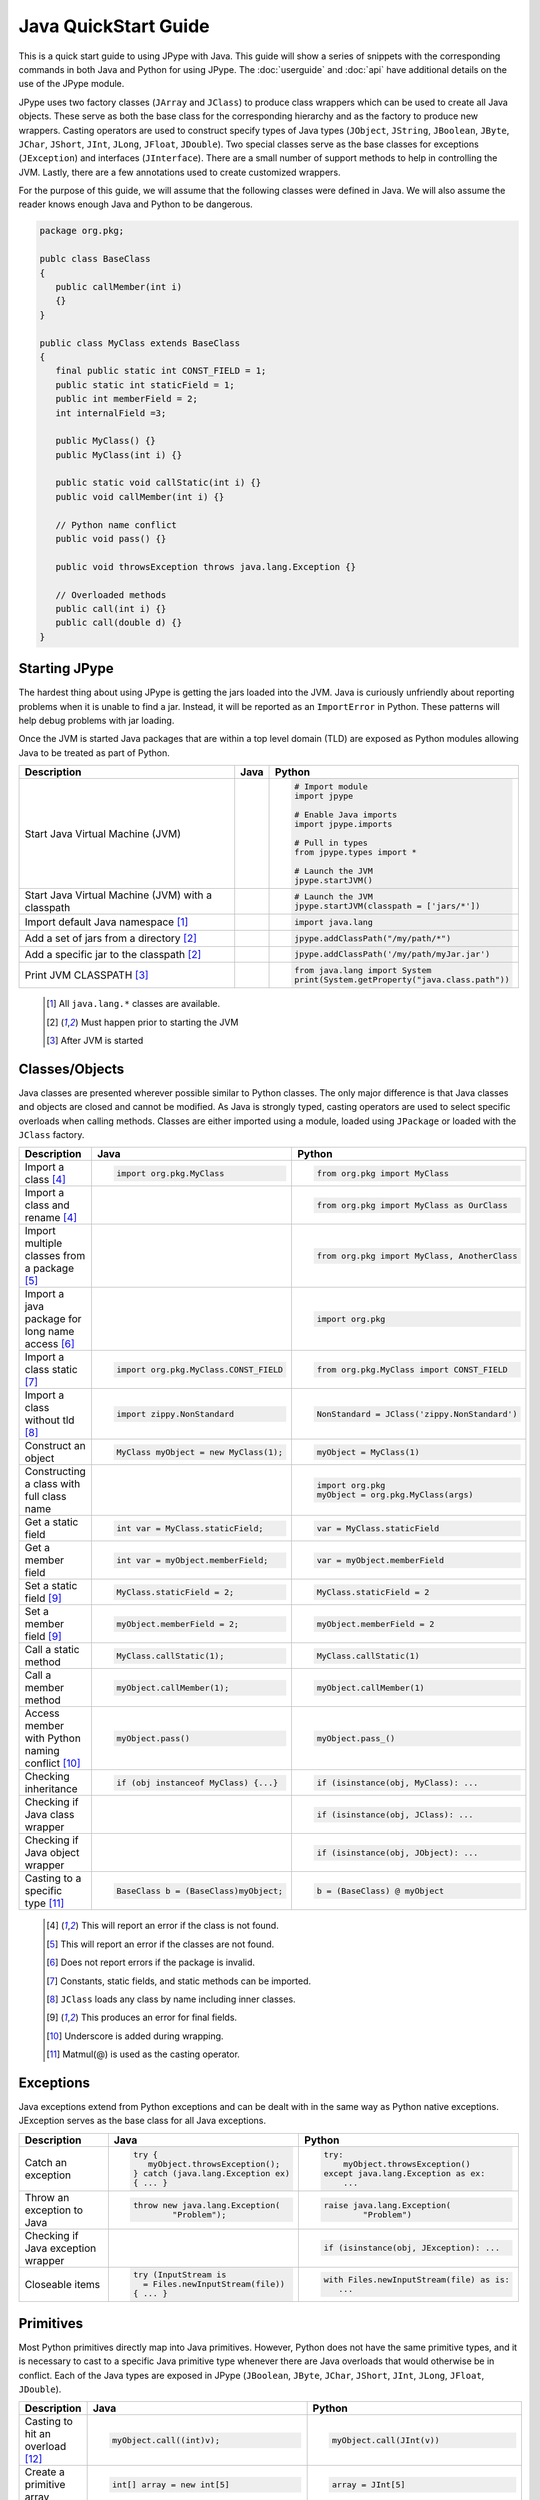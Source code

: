 
Java QuickStart Guide
=====================

This is a quick start guide to using JPype with Java.  This guide will show a
series of snippets with the corresponding commands in both Java and Python for
using JPype.  The :doc:`userguide` and :doc:`api` have additional details on
the use of the JPype module.

JPype uses two factory classes (``JArray`` and ``JClass``) to produce class
wrappers which can be used to create all Java objects.  These serve as both the
base class for the corresponding hierarchy and as the factory to produce new
wrappers.  Casting operators are used to construct specify types of Java types
(``JObject``, ``JString``, ``JBoolean``, ``JByte``, ``JChar``, ``JShort``,
``JInt``, ``JLong``, ``JFloat``, ``JDouble``). Two special classes serve as the
base classes for exceptions (``JException``) and interfaces (``JInterface``).
There are a small number of support methods to help in controlling the JVM.
Lastly, there are a few annotations used to create customized wrappers.

For the purpose of this guide, we will assume that the following classes were
defined in Java.  We will also assume the reader knows enough Java and Python
to be dangerous.  



.. code-block:: java

    package org.pkg;

    publc class BaseClass
    {
       public callMember(int i)
       {}
    }

    public class MyClass extends BaseClass
    {
       final public static int CONST_FIELD = 1;
       public static int staticField = 1;
       public int memberField = 2;
       int internalField =3;

       public MyClass() {}
       public MyClass(int i) {}

       public static void callStatic(int i) {}
       public void callMember(int i) {}

       // Python name conflict
       public void pass() {}

       public void throwsException throws java.lang.Exception {}

       // Overloaded methods
       public call(int i) {}
       public call(double d) {}
    }

Starting JPype
--------------

The hardest thing about using JPype is getting the jars loaded into the JVM.
Java is curiously unfriendly about reporting problems when it is unable to find
a jar.  Instead, it will be reported as an ``ImportError`` in Python.
These patterns will help debug problems with jar loading.

Once the JVM is started Java packages that are within a top level domain (TLD)
are exposed as Python modules allowing Java to be treated as part of Python.


+---------------------------+---------------------------------------------------------+---------------------------------------------------------+
| Description               | Java                                                    | Python                                                  |
+===========================+=========================================================+=========================================================+
|                           |                                                         |                                                         |
| Start Java Virtual        |                                                         | .. code-block:: python                                  |
| Machine (JVM)             |                                                         |                                                         |
|                           |                                                         |     # Import module                                     |
|                           |                                                         |     import jpype                                        |
|                           |                                                         |                                                         |
|                           |                                                         |     # Enable Java imports                               |
|                           |                                                         |     import jpype.imports                                |
|                           |                                                         |                                                         |
|                           |                                                         |     # Pull in types                                     |
|                           |                                                         |     from jpype.types import *                           |
|                           |                                                         |                                                         |
|                           |                                                         |     # Launch the JVM                                    |
|                           |                                                         |     jpype.startJVM()                                    |
|                           |                                                         |                                                         |
+---------------------------+---------------------------------------------------------+---------------------------------------------------------+
|                           |                                                         |                                                         |
| Start Java Virtual        |                                                         | .. code-block:: python                                  |
| Machine (JVM) with a      |                                                         |                                                         |
| classpath                 |                                                         |     # Launch the JVM                                    |
|                           |                                                         |     jpype.startJVM(classpath = ['jars/*'])              |
|                           |                                                         |                                                         |
+---------------------------+---------------------------------------------------------+---------------------------------------------------------+
|                           |                                                         |                                                         |
| Import default Java       |                                                         | .. code-block:: python                                  |
| namespace [1]_            |                                                         |                                                         |
|                           |                                                         |     import java.lang                                    |
|                           |                                                         |                                                         |
+---------------------------+---------------------------------------------------------+---------------------------------------------------------+
|                           |                                                         |                                                         |
| Add a set of jars from a  |                                                         | .. code-block:: python                                  |
| directory [2]_            |                                                         |                                                         |
|                           |                                                         |     jpype.addClassPath("/my/path/*")                    |
|                           |                                                         |                                                         |
+---------------------------+---------------------------------------------------------+---------------------------------------------------------+
|                           |                                                         |                                                         |
| Add a specific jar to the |                                                         | .. code-block:: python                                  |
| classpath [2]_            |                                                         |                                                         |
|                           |                                                         |     jpype.addClassPath('/my/path/myJar.jar')            |
|                           |                                                         |                                                         |
+---------------------------+---------------------------------------------------------+---------------------------------------------------------+
|                           |                                                         |                                                         |
| Print JVM CLASSPATH [3]_  |                                                         | .. code-block:: python                                  |
|                           |                                                         |                                                         |
|                           |                                                         |     from java.lang import System                        |
|                           |                                                         |     print(System.getProperty("java.class.path"))        |
|                           |                                                         |                                                         |
+---------------------------+---------------------------------------------------------+---------------------------------------------------------+

    .. [1] All ``java.lang.*`` classes are available.
    .. [2] Must happen prior to starting the JVM
    .. [3] After JVM is started


Classes/Objects
---------------

Java classes are presented wherever possible similar to Python classes. The
only major difference is that Java classes and objects are closed and cannot be
modified.  As Java is strongly typed, casting operators are used to select
specific overloads when calling methods.  Classes are either imported using a
module, loaded using ``JPackage`` or loaded with the ``JClass`` factory.


+---------------------------+---------------------------------------------------------+---------------------------------------------------------+
| Description               | Java                                                    | Python                                                  |
+===========================+=========================================================+=========================================================+
|                           |                                                         |                                                         |
| Import a class [4]_       | .. code-block:: java                                    | .. code-block:: python                                  |
|                           |                                                         |                                                         |
|                           |     import org.pkg.MyClass                              |     from org.pkg import MyClass                         |
|                           |                                                         |                                                         |
+---------------------------+---------------------------------------------------------+---------------------------------------------------------+
|                           |                                                         |                                                         |
| Import a class and rename |                                                         | .. code-block:: python                                  |
| [4]_                      |                                                         |                                                         |
|                           |                                                         |     from org.pkg import MyClass as OurClass             |
|                           |                                                         |                                                         |
+---------------------------+---------------------------------------------------------+---------------------------------------------------------+
|                           |                                                         |                                                         |
| Import multiple classes   |                                                         | .. code-block:: python                                  |
| from a package [5]_       |                                                         |                                                         |
|                           |                                                         |     from org.pkg import MyClass, AnotherClass           |
|                           |                                                         |                                                         |
+---------------------------+---------------------------------------------------------+---------------------------------------------------------+
|                           |                                                         |                                                         |
| Import a java package for |                                                         | .. code-block:: python                                  |
| long name access [6]_     |                                                         |                                                         |
|                           |                                                         |     import org.pkg                                      |
|                           |                                                         |                                                         |
+---------------------------+---------------------------------------------------------+---------------------------------------------------------+
|                           |                                                         |                                                         |
| Import a class static     | .. code-block:: java                                    | .. code-block:: python                                  |
| [7]_                      |                                                         |                                                         |
|                           |     import org.pkg.MyClass.CONST_FIELD                  |     from org.pkg.MyClass import CONST_FIELD             |
|                           |                                                         |                                                         |
+---------------------------+---------------------------------------------------------+---------------------------------------------------------+
|                           |                                                         |                                                         |
| Import a class without    | .. code-block:: java                                    | .. code-block:: python                                  |
| tld [8]_                  |                                                         |                                                         |
|                           |     import zippy.NonStandard                            |     NonStandard = JClass('zippy.NonStandard')           |
|                           |                                                         |                                                         |
+---------------------------+---------------------------------------------------------+---------------------------------------------------------+
|                           |                                                         |                                                         |
| Construct an object       | .. code-block:: java                                    | .. code-block:: python                                  |
|                           |                                                         |                                                         |
|                           |     MyClass myObject = new MyClass(1);                  |     myObject = MyClass(1)                               |
|                           |                                                         |                                                         |
+---------------------------+---------------------------------------------------------+---------------------------------------------------------+
|                           |                                                         |                                                         |
| Constructing a class with |                                                         | .. code-block:: python                                  |
| full class name           |                                                         |                                                         |
|                           |                                                         |     import org.pkg                                      |
|                           |                                                         |     myObject = org.pkg.MyClass(args)                    |
|                           |                                                         |                                                         |
+---------------------------+---------------------------------------------------------+---------------------------------------------------------+
|                           |                                                         |                                                         |
| Get a static field        | .. code-block:: java                                    | .. code-block:: python                                  |
|                           |                                                         |                                                         |
|                           |     int var = MyClass.staticField;                      |     var = MyClass.staticField                           |
|                           |                                                         |                                                         |
+---------------------------+---------------------------------------------------------+---------------------------------------------------------+
|                           |                                                         |                                                         |
| Get a member field        | .. code-block:: java                                    | .. code-block:: python                                  |
|                           |                                                         |                                                         |
|                           |     int var = myObject.memberField;                     |     var = myObject.memberField                          |
|                           |                                                         |                                                         |
+---------------------------+---------------------------------------------------------+---------------------------------------------------------+
|                           |                                                         |                                                         |
| Set a static field [9]_   | .. code-block:: java                                    | .. code-block:: python                                  |
|                           |                                                         |                                                         |
|                           |     MyClass.staticField = 2;                            |     MyClass.staticField = 2                             |
|                           |                                                         |                                                         |
+---------------------------+---------------------------------------------------------+---------------------------------------------------------+
|                           |                                                         |                                                         |
| Set a member field [9]_   | .. code-block:: java                                    | .. code-block:: python                                  |
|                           |                                                         |                                                         |
|                           |     myObject.memberField = 2;                           |     myObject.memberField = 2                            |
|                           |                                                         |                                                         |
+---------------------------+---------------------------------------------------------+---------------------------------------------------------+
|                           |                                                         |                                                         |
| Call a static method      | .. code-block:: java                                    | .. code-block:: python                                  |
|                           |                                                         |                                                         |
|                           |     MyClass.callStatic(1);                              |     MyClass.callStatic(1)                               |
|                           |                                                         |                                                         |
+---------------------------+---------------------------------------------------------+---------------------------------------------------------+
|                           |                                                         |                                                         |
| Call a member method      | .. code-block:: java                                    | .. code-block:: python                                  |
|                           |                                                         |                                                         |
|                           |     myObject.callMember(1);                             |     myObject.callMember(1)                              |
|                           |                                                         |                                                         |
+---------------------------+---------------------------------------------------------+---------------------------------------------------------+
|                           |                                                         |                                                         |
| Access member with Python | .. code-block:: java                                    | .. code-block:: python                                  |
| naming conflict [10]_     |                                                         |                                                         |
|                           |     myObject.pass()                                     |     myObject.pass_()                                    |
|                           |                                                         |                                                         |
+---------------------------+---------------------------------------------------------+---------------------------------------------------------+
|                           |                                                         |                                                         |
| Checking inheritance      | .. code-block:: java                                    | .. code-block:: python                                  |
|                           |                                                         |                                                         |
|                           |     if (obj instanceof MyClass) {...}                   |     if (isinstance(obj, MyClass): ...                   |
|                           |                                                         |                                                         |
+---------------------------+---------------------------------------------------------+---------------------------------------------------------+
|                           |                                                         |                                                         |
| Checking if Java class    |                                                         | .. code-block:: python                                  |
| wrapper                   |                                                         |                                                         |
|                           |                                                         |     if (isinstance(obj, JClass): ...                    |
|                           |                                                         |                                                         |
+---------------------------+---------------------------------------------------------+---------------------------------------------------------+
|                           |                                                         |                                                         |
| Checking if Java object   |                                                         | .. code-block:: python                                  |
| wrapper                   |                                                         |                                                         |
|                           |                                                         |     if (isinstance(obj, JObject): ...                   |
|                           |                                                         |                                                         |
+---------------------------+---------------------------------------------------------+---------------------------------------------------------+
|                           |                                                         |                                                         |
| Casting to a specific     | .. code-block:: java                                    | .. code-block::                                         |
| type [11]_                |                                                         |                                                         |
|                           |     BaseClass b = (BaseClass)myObject;                  |     b = (BaseClass) @ myObject                          |
|                           |                                                         |                                                         |
+---------------------------+---------------------------------------------------------+---------------------------------------------------------+

    .. [4] This will report an error if the class is not found.
    .. [5] This will report an error if the classes are not found.
    .. [6] Does not report errors if the package is invalid.
    .. [7] Constants, static fields, and static methods can be imported.
    .. [8] ``JClass`` loads any class by name including inner classes.
    .. [9] This produces an error for final fields.
    .. [10] Underscore is added during wrapping.
    .. [11] Matmul(@) is used as the casting operator.


Exceptions
----------

Java exceptions extend from Python exceptions and can be dealt with in the same
way as Python native exceptions. JException serves as the base class for all
Java exceptions.


+---------------------------+---------------------------------------------------------+---------------------------------------------------------+
| Description               | Java                                                    | Python                                                  |
+===========================+=========================================================+=========================================================+
|                           |                                                         |                                                         |
| Catch an exception        | .. code-block:: java                                    | .. code-block:: python                                  |
|                           |                                                         |                                                         |
|                           |     try {                                               |     try:                                                |
|                           |        myObject.throwsException();                      |         myObject.throwsException()                      |
|                           |     } catch (java.lang.Exception ex)                    |     except java.lang.Exception as ex:                   |
|                           |     { ... }                                             |         ...                                             |
|                           |                                                         |                                                         |
+---------------------------+---------------------------------------------------------+---------------------------------------------------------+
|                           |                                                         |                                                         |
| Throw an exception to     | .. code-block:: java                                    | .. code-block:: python                                  |
| Java                      |                                                         |                                                         |
|                           |   throw new java.lang.Exception(                        |   raise java.lang.Exception(                            |
|                           |           "Problem");                                   |           "Problem")                                    |
|                           |                                                         |                                                         |
|                           |                                                         |                                                         |
+---------------------------+---------------------------------------------------------+---------------------------------------------------------+
|                           |                                                         |                                                         |
| Checking if Java          |                                                         | .. code-block:: python                                  |
| exception wrapper         |                                                         |                                                         |
|                           |                                                         |     if (isinstance(obj, JException): ...                |
|                           |                                                         |                                                         |
+---------------------------+---------------------------------------------------------+---------------------------------------------------------+
|                           |                                                         |                                                         |
| Closeable items           | .. code-block:: java                                    | .. code-block:: python                                  |
|                           |                                                         |                                                         |
|                           |     try (InputStream is                                 |     with Files.newInputStream(file) as is:              |
|                           |       = Files.newInputStream(file))                     |        ...                                              |
|                           |     { ... }                                             |                                                         |
|                           |                                                         |                                                         |
+---------------------------+---------------------------------------------------------+---------------------------------------------------------+



Primitives
----------

Most Python primitives directly map into Java primitives. However, Python does
not have the same primitive types, and it is necessary to cast to a
specific Java primitive type whenever there are Java overloads that would
otherwise be in conflict.  Each of the Java types are exposed in JPype
(``JBoolean``, ``JByte``, ``JChar``, ``JShort``, ``JInt``, ``JLong``,
``JFloat``, ``JDouble``).



+---------------------------+---------------------------------------------------------+---------------------------------------------------------+
| Description               | Java                                                    | Python                                                  |
+===========================+=========================================================+=========================================================+
|                           |                                                         |                                                         |
| Casting to hit an         | .. code-block:: java                                    | .. code-block:: python                                  |
| overload [12]_            |                                                         |                                                         |
|                           |     myObject.call((int)v);                              |     myObject.call(JInt(v))                              |
|                           |                                                         |                                                         |
+---------------------------+---------------------------------------------------------+---------------------------------------------------------+
|                           |                                                         |                                                         |
| Create a primitive array  | .. code-block:: java                                    | .. code-block:: python                                  |
|                           |                                                         |                                                         |
|                           |     int[] array = new int[5]                            |     array = JInt[5]                                     |
|                           |                                                         |                                                         |
+---------------------------+---------------------------------------------------------+---------------------------------------------------------+
|                           |                                                         |                                                         |
| Create a rectangular      | .. code-block:: java                                    | .. code-block:: python                                  |
| primitive array           |                                                         |                                                         |
|                           |     int[][] array = new int[5][10]                      |     array = JInt[5, 10]                                 |
|                           |                                                         |                                                         |
+---------------------------+---------------------------------------------------------+---------------------------------------------------------+
|                           |                                                         |                                                         |
| Create an array of arrays | .. code-block:: java                                    | .. code-block:: python                                  |
|                           |                                                         |                                                         |
|                           |     int[][] array = new int[5][]                        |     array = JInt[5, :]                                  |
|                           |                                                         |                                                         |
+---------------------------+---------------------------------------------------------+---------------------------------------------------------+
|                           |                                                         |                                                         |
| Create an initialized     | .. code-block:: java                                    | .. code-block:: python                                  |
| primitive array [13]_     |                                                         |                                                         |
|                           |     int[] array = new int[]{1,2,3}                      |     array = JInt[:]([1,2,3])                            |
|                           |                                                         |                                                         |
+---------------------------+---------------------------------------------------------+---------------------------------------------------------+
|                           |                                                         |                                                         |
| Create an initialized     | .. code-block:: java                                    | .. code-block:: python                                  |
| boxed array [13]_         |                                                         |                                                         |
|                           |     Integer[] array = new Integer[]{1,2,3}              |     array = java.lang.Integer[:]([1,2,3])               |
|                           |                                                         |                                                         |
+---------------------------+---------------------------------------------------------+---------------------------------------------------------+
|                           |                                                         |                                                         |
| Put a specific primitive  | .. code-block:: java                                    | .. code-block:: python                                  |
| type on a list            |                                                         |                                                         |
|                           |     List<Integer> myList                                |     from java.util import ArrayList                     |
|                           |       = new ArrayList<>();                              |     myList = ArrayList()                                |
|                           |     myList.add(1);                                      |     myList.add(JInt(1))                                 |
|                           |                                                         |                                                         |
|                           |                                                         |                                                         |
+---------------------------+---------------------------------------------------------+---------------------------------------------------------+
|                           |                                                         |                                                         |
| Boxing a primitive [14]_  | .. code-block:: java                                    | .. code-block:: python                                  |
|                           |                                                         |                                                         |
|                           |     Integer boxed = 1;                                  |     boxed = JObject(JInt(1))                            |
|                           |                                                         |                                                         |
+---------------------------+---------------------------------------------------------+---------------------------------------------------------+

    .. [12] ``JInt`` acts as a casting operator
    .. [13] list, sequences, or np.array can be used to initialize.
    .. [14] ``JInt`` specifies the prmitive type. ``JObject`` boxes the primitive.


Strings
-------

Java strings are similar to Python strings.  They are both immutable and
produce a new string when altered.  Most operations can use Java strings
in place of Python strings, with minor exceptions as Python strings 
are not completely duck typed.  When comparing or using as dictionary keys,
all JString objects should be converted to Python.


+---------------------------+---------------------------------------------------------+---------------------------------------------------------+
| Description               | Java                                                    | Python                                                  |
+===========================+=========================================================+=========================================================+
|                           |                                                         |                                                         |
| Create a Java string      | .. code-block:: java                                    | .. code-block:: python                                  |
| [15]_                     |                                                         |                                                         |
|                           |     String javaStr = new String("foo");                 |     myStr = JString("foo")                              |
|                           |                                                         |                                                         |
+---------------------------+---------------------------------------------------------+---------------------------------------------------------+
|                           |                                                         |                                                         |
| Create a Java string from | .. code-block:: java                                    | .. code-block:: python                                  |
| bytes [16]_               |                                                         |                                                         |
|                           |     byte[] b;                                           |     b= b'foo'                                           |
|                           |     String javaStr = new String(b, "UTF-8");            |     myStr = JString(b, "UTF-8")                         |
|                           |                                                         |                                                         |
+---------------------------+---------------------------------------------------------+---------------------------------------------------------+
|                           |                                                         |                                                         |
| Converting Java string    |                                                         | .. code-block:: python                                  |
|                           |                                                         |                                                         |
|                           |                                                         |     str(javaStr)                                        |
|                           |                                                         |                                                         |
+---------------------------+---------------------------------------------------------+---------------------------------------------------------+
|                           |                                                         |                                                         |
| Comparing Python and Java |                                                         | .. code-block:: python                                  |
| strings [17]_             |                                                         |                                                         |
|                           |                                                         |     str(javaStr) == pyString                            |
|                           |                                                         |                                                         |
+---------------------------+---------------------------------------------------------+---------------------------------------------------------+
|                           |                                                         |                                                         |
| Comparing Java strings    | .. code-block:: java                                    | .. code-block:: python                                  |
|                           |                                                         |                                                         |
|                           |     javaStr.equals("foo")                               |     javaStr == "foo"                                    |
|                           |                                                         |                                                         |
+---------------------------+---------------------------------------------------------+---------------------------------------------------------+
|                           |                                                         |                                                         |
| Checking if Java string   |                                                         | .. code-block:: python                                  |
|                           |                                                         |                                                         |
|                           |                                                         |     if (isinstance(obj, JString): ...                   |
|                           |                                                         |                                                         |
+---------------------------+---------------------------------------------------------+---------------------------------------------------------+

    .. [15] ``JString`` constructs a ``java.lang.String``
    .. [16] All ``java.lang.String`` constuctors work.
    .. [17] ``str()`` converts the object for comparison


Arrays
------

Arrays are create using the JArray class factory. They operate like Python lists, but they are 
fixed in size.


+---------------------------+---------------------------------------------------------+---------------------------------------------------------+
| Description               | Java                                                    | Python                                                  |
+===========================+=========================================================+=========================================================+
|                           |                                                         |                                                         |
| Create a single dimension | .. code-block:: java                                    | .. code-block:: python                                  |
| array                     |                                                         |                                                         |
|                           |     MyClass[] array = new MyClass[5];                   |     array = MyClass[5]                                  |
|                           |                                                         |                                                         |
+---------------------------+---------------------------------------------------------+---------------------------------------------------------+
|                           |                                                         |                                                         |
| Create a multi dimension  | .. code-block:: java                                    | .. code-block:: python                                  |
| array (old)               |                                                         |                                                         |
|                           |     MyClass[][] array2 = new MyClass[5][];              |     array2 = JArray(MyClass, 2)(5)                      |
|                           |                                                         |                                                         |
+---------------------------+---------------------------------------------------------+---------------------------------------------------------+
|                           |                                                         |                                                         |
| Create a multi dimension  | .. code-block:: java                                    | .. code-block:: python                                  |
| array (new)               |                                                         |                                                         |
|                           |     MyClass[][] array2 = new MyClass[5][];              |     array2 = MyClass[5,:]                               |
|                           |                                                         |                                                         |
+---------------------------+---------------------------------------------------------+---------------------------------------------------------+
|                           |                                                         |                                                         |
| Access an element         | .. code-block:: java                                    | .. code-block:: python                                  |
|                           |                                                         |                                                         |
|                           |     array[0] = new MyClass()                            |     array[0] = MyClass()                                |
|                           |                                                         |                                                         |
+---------------------------+---------------------------------------------------------+---------------------------------------------------------+
|                           |                                                         |                                                         |
| Size of an array          | .. code-block:: java                                    | .. code-block:: python                                  |
|                           |                                                         |                                                         |
|                           |     array.length                                        |     len(array)                                          |
|                           |                                                         |                                                         |
+---------------------------+---------------------------------------------------------+---------------------------------------------------------+
|                           |                                                         |                                                         |
| Get last element          | .. code-block:: java                                    | .. code-block:: python                                  |
|                           |                                                         |                                                         |
|                           |     MyClass a = array[array.length];                    |     a = array[-1]                                       |
|                           |                                                         |                                                         |
+---------------------------+---------------------------------------------------------+---------------------------------------------------------+
|                           |                                                         |                                                         |
| Slice an array [18]_      |                                                         | .. code-block:: python                                  |
|                           |                                                         |                                                         |
|                           |                                                         |     a = array[2:5]                                      |
|                           |                                                         |                                                         |
+---------------------------+---------------------------------------------------------+---------------------------------------------------------+
|                           |                                                         |                                                         |
| Clone an array            | .. code-block:: java                                    | .. code-block:: python                                  |
|                           |                                                         |                                                         |
|                           |     MyClass[] a = array.clone();                        |     a = array.clone()                                   |
|                           |                                                         |                                                         |
+---------------------------+---------------------------------------------------------+---------------------------------------------------------+
|                           |                                                         |                                                         |
| Convert to Python list    |                                                         | .. code-block:: python                                  |
|                           |                                                         |                                                         |
|                           |                                                         |     pylist = list(array)                                |
|                           |                                                         |                                                         |
+---------------------------+---------------------------------------------------------+---------------------------------------------------------+
|                           |                                                         |                                                         |
| Iterate elements          | .. code-block:: java                                    | .. code-block:: python                                  |
|                           |                                                         |                                                         |
|                           |     for (MyClass element: array)                        |     for element in array:                               |
|                           |     {...}                                               |       ...                                               |
|                           |                                                         |                                                         |
+---------------------------+---------------------------------------------------------+---------------------------------------------------------+
|                           |                                                         |                                                         |
| Checking if java array    |                                                         | .. code-block:: python                                  |
| wrapper                   |                                                         |                                                         |
|                           |                                                         |     if (isinstance(obj, JArray): ...                    |
|                           |                                                         |                                                         |
+---------------------------+---------------------------------------------------------+---------------------------------------------------------+

    .. [18] A Slice is a view and changes will be reflected on original.  Slices passed to Java will clone.


Collections
-----------

Java standard containers are available and are overloaded with Python syntax where 
possible to operate in a similar fashion to Python objects.  


+---------------------------+---------------------------------------------------------+---------------------------------------------------------+
| Description               | Java                                                    | Python                                                  |
+===========================+=========================================================+=========================================================+
|                           |                                                         |                                                         |
| Import list type          | .. code-block:: java                                    | .. code-block:: python                                  |
|                           |                                                         |                                                         |
|                           |     import java.util.ArrayList;                         |     from java.util import ArrayList                     |
|                           |                                                         |                                                         |
+---------------------------+---------------------------------------------------------+---------------------------------------------------------+
|                           |                                                         |                                                         |
| Construct a list          | .. code-block:: java                                    | .. code-block:: python                                  |
|                           |                                                         |                                                         |
|                           |     List<Integer> myList=new ArrayList<>();             |     myList=ArrayList()                                  |
|                           |                                                         |                                                         |
+---------------------------+---------------------------------------------------------+---------------------------------------------------------+
|                           |                                                         |                                                         |
| Get length of list        | .. code-block:: java                                    | .. code-block:: python                                  |
|                           |                                                         |                                                         |
|                           |     int sz = myList.size();                             |     sz = len(myList)                                    |
|                           |                                                         |                                                         |
+---------------------------+---------------------------------------------------------+---------------------------------------------------------+
|                           |                                                         |                                                         |
| Get list item             | .. code-block:: java                                    | .. code-block:: python                                  |
|                           |                                                         |                                                         |
|                           |     Integer i = myList.get(0)                           |     i = myList[0]                                       |
|                           |                                                         |                                                         |
+---------------------------+---------------------------------------------------------+---------------------------------------------------------+
|                           |                                                         |                                                         |
| Set list item [19]_       | .. code-block:: java                                    | .. code-block:: python                                  |
|                           |                                                         |                                                         |
|                           |     myList.set(0, 1)                                    |     myList[0]=Jint(1)                                   |
|                           |                                                         |                                                         |
+---------------------------+---------------------------------------------------------+---------------------------------------------------------+
|                           |                                                         |                                                         |
| Iterate list elements     | .. code-block:: java                                    | .. code-block:: python                                  |
|                           |                                                         |                                                         |
|                           |     for (Integer element: myList)                       |     for element in myList:                              |
|                           |     {...}                                               |       ...                                               |
|                           |                                                         |                                                         |
+---------------------------+---------------------------------------------------------+---------------------------------------------------------+
|                           |                                                         |                                                         |
| Import map type           | .. code-block:: java                                    | .. code-block:: python                                  |
|                           |                                                         |                                                         |
|                           |     import java.util.HashMap;                           |     from java.util import HashMap                       |
|                           |                                                         |                                                         |
+---------------------------+---------------------------------------------------------+---------------------------------------------------------+
|                           |                                                         |                                                         |
| Construct a map           | .. code-block:: java                                    | .. code-block:: python                                  |
|                           |                                                         |                                                         |
|                           |     Map<String,Integer> myMap = new HashMap<>();        |     myMap = HashMap()                                   |
|                           |                                                         |                                                         |
+---------------------------+---------------------------------------------------------+---------------------------------------------------------+
|                           |                                                         |                                                         |
| Get length of map         | .. code-block:: java                                    | .. code-block:: python                                  |
|                           |                                                         |                                                         |
|                           |     int sz = myMap.size();                              |     sz = len(myMap)                                     |
|                           |                                                         |                                                         |
+---------------------------+---------------------------------------------------------+---------------------------------------------------------+
|                           |                                                         |                                                         |
| Get map item              | .. code-block:: java                                    | .. code-block:: python                                  |
|                           |                                                         |                                                         |
|                           |     Integer i = myMap.get("foo")                        |     i = myMap["foo"]                                    |
|                           |                                                         |                                                         |
+---------------------------+---------------------------------------------------------+---------------------------------------------------------+
|                           |                                                         |                                                         |
| Set map item [19]_        | .. code-block:: java                                    | .. code-block:: python                                  |
|                           |                                                         |                                                         |
|                           |     myMap.set("foo", 1)                                 |     myMap["foo"] = Jint(1)                              |
|                           |                                                         |                                                         |
+---------------------------+---------------------------------------------------------+---------------------------------------------------------+
|                           |                                                         |                                                         |
| Iterate map entries       | .. code-block:: java                                    | .. code-block:: python                                  |
|                           |                                                         |                                                         |
|                           |     for (Map.Entry<String,Integer> e                    |     for e in myMap.entrySet():                          |
|                           |       : myMap.entrySet())                               |       ...                                               |
|                           |       {...}                                             |                                                         |
|                           |                                                         |                                                         |
+---------------------------+---------------------------------------------------------+---------------------------------------------------------+

    .. [19] Casting is required to box primitives to the correct type.


Reflection
----------

Java reflection can be used to access operations that are outside the scope of
the JPype syntax.  This includes calling a specific overload or even accessing
private methods and fields.


+---------------------------+---------------------------------------------------------+---------------------------------------------------------+
| Description               | Java                                                    | Python                                                  |
+===========================+=========================================================+=========================================================+
|                           |                                                         |                                                         |
| Access Java reflection    | .. code-block:: java                                    | .. code-block:: python                                  |
| class                     |                                                         |                                                         |
|                           |     MyClass.class                                       |     MyClass.class_                                      |
|                           |                                                         |                                                         |
+---------------------------+---------------------------------------------------------+---------------------------------------------------------+
|                           |                                                         |                                                         |
| Access a private field by |                                                         | .. code-block:: python                                  |
| name [20]_                |                                                         |                                                         |
|                           |                                                         |     cls = myObject.class_                               |
|                           |                                                         |     field = cls.getDeclaredField(                       |
|                           |                                                         |         "internalField")                                |
|                           |                                                         |     field.setAccessible(True)                           |
|                           |                                                         |     field.get()                                         |
|                           |                                                         |                                                         |
+---------------------------+---------------------------------------------------------+---------------------------------------------------------+
|                           |                                                         |                                                         |
| Accessing a specific      |                                                         | .. code-block:: python                                  |
| overload [21]_            |                                                         |                                                         |
|                           |                                                         |     cls = MyClass.class_                                |
|                           |                                                         |     cls.getDeclaredMethod("call", JInt)                 |
|                           |                                                         |     cls.invoke(myObject, JInt(1))                       |
|                           |                                                         |                                                         |
+---------------------------+---------------------------------------------------------+---------------------------------------------------------+
|                           |                                                         |                                                         |
| Convert a                 |                                                         | .. code-block:: python                                  |
| ``java.lang.Class`` into  |                                                         |                                                         |
| Python wrapper [22]_      |                                                         |     # Something returned a java.lang.Class              |
|                           |                                                         |     MyClassJava = getClassMethod()                      |
|                           |                                                         |                                                         |
|                           |                                                         |     # Convert to it to Python                           |
|                           |                                                         |     MyClass = JClass(myClassJava)                       |
|                           |                                                         |                                                         |
+---------------------------+---------------------------------------------------------+---------------------------------------------------------+
|                           |                                                         |                                                         |
| Load a class with a       | .. code-block:: java                                    | .. code-block:: python                                  |
| external class loader     |                                                         |                                                         |
|                           |     ClassLoader cl                                      |     cl = ExternalClassLoader()                          |
|                           |       = new ExternalClassLoader();                      |     cls = JClass("External", loader=cl)                 |
|                           |     Class cls                                           |                                                         |
|                           |       = Class.forName("External",                       |                                                         |
|                           |                       True, cl)                         |                                                         |
|                           |                                                         |                                                         |
+---------------------------+---------------------------------------------------------+---------------------------------------------------------+
|                           |                                                         |                                                         |
| Accessing base method     |                                                         | .. code-block:: python                                  |
| implementation            |                                                         |                                                         |
|                           |                                                         |     from org.pkg import \                               |
|                           |                                                         |             BaseClass, MyClass                          |
|                           |                                                         |     myObject = MyClass(1)                               |
|                           |                                                         |     BaseClass.callMember(myObject, 2)                   |
|                           |                                                         |                                                         |
+---------------------------+---------------------------------------------------------+---------------------------------------------------------+

    .. [20] This is prohibited after Java 8
    .. [21] types must be exactly specified.
    .. [22] Rarely required unless the class was supplied external such as generics.


Implements and Extension
------------------------

JPype can implement a Java interface by annotating a Python class.  Each
method that is required must be implemented.

JPype does not support extending a class directly in Python.  Where it is
necessary to exend a Java class, it is required to create a Java extension
with an interface for each methods that are to be accessed from Python.


+---------------------------+---------------------------------------------------------+---------------------------------------------------------+
| Description               | Java                                                    | Python                                                  |
+===========================+=========================================================+=========================================================+
|                           |                                                         |                                                         |
| Implement an interface    | .. code-block:: java                                    | .. code-block:: python                                  |
|                           |                                                         |                                                         |
|                           |     public class PyImpl                                 |     @JImplements(MyInterface)                           |
|                           |       implements MyInterface                            |     class PyImpl(object):                               |
|                           |     {                                                   |         @JOverride                                      |
|                           |       public void call()                                |         def call(self):                                 |
|                           |       {...}                                             |           pass                                          |
|                           |     }                                                   |                                                         |
|                           |                                                         |                                                         |
+---------------------------+---------------------------------------------------------+---------------------------------------------------------+
|                           |                                                         | None                                                    |
| Extending classes [23]_   |                                                         |                                                         |
+---------------------------+---------------------------------------------------------+---------------------------------------------------------+
|                           |                                                         |                                                         |
| Lambdas [24]_             | .. code-block:: java                                    | .. code-block::                                         |
|                           |                                                         |                                                         |
|                           |     DoubleUnaryOperator u = (p->p*2);                   |     u=DoubleUnaryOperator@(lambda x: x*2)               |
|                           |                                                         |                                                         |
+---------------------------+---------------------------------------------------------+---------------------------------------------------------+

    .. [23] Support for use of Python function as Java 8 lambda is WIP.
    .. [24] Any Java functional interface can take a lambda or callable.



Don't like the formatting? Feel the guide is missing something? Submit a pull request 
at the project page.

